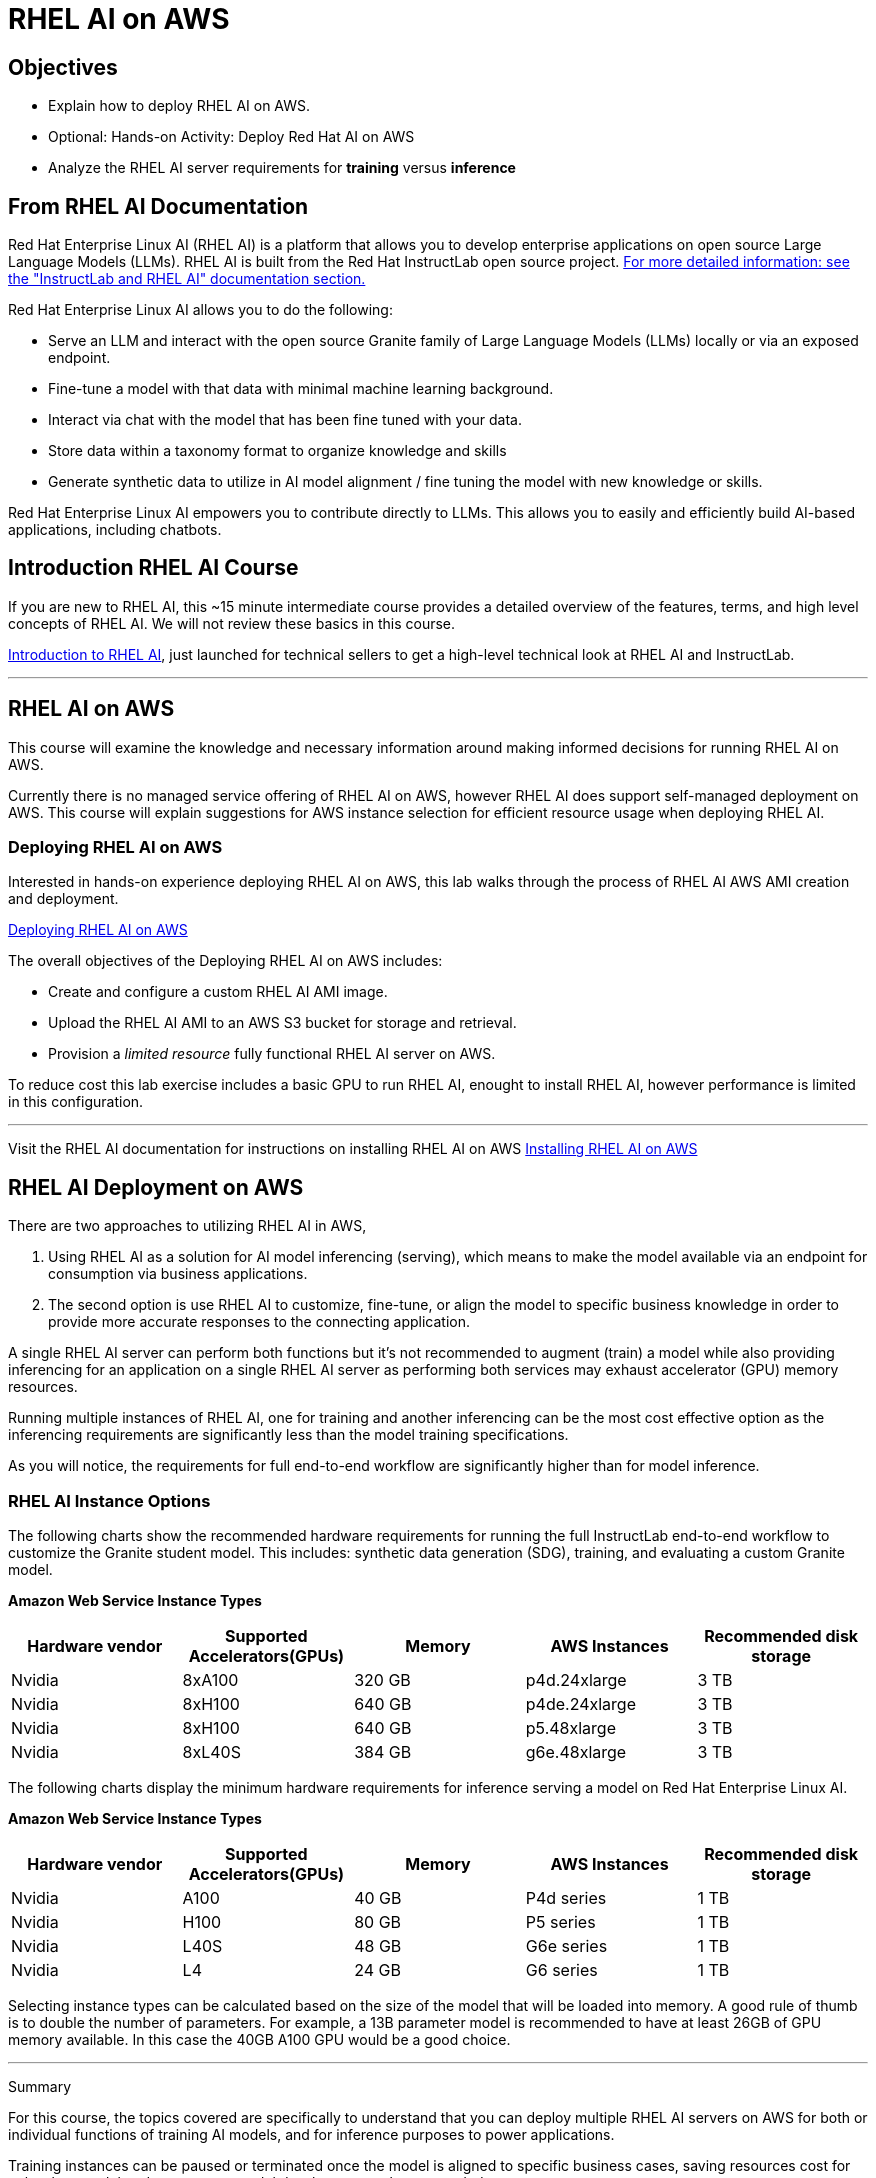 = RHEL AI on AWS

== Objectives

 * Explain how to deploy RHEL AI on AWS.
 * Optional: Hands-on Activity: Deploy Red Hat AI on AWS
 * Analyze the RHEL AI server requirements for *training* versus *inference*

== From RHEL AI Documentation

Red Hat Enterprise Linux AI (RHEL AI) is a platform that allows you to develop enterprise applications on open source Large Language Models (LLMs). RHEL AI is built from the Red Hat InstructLab open source project. https://docs.redhat.com/en/documentation/red_hat_enterprise_linux_ai/1.2/html/getting_started/rhelai-overview#instructlab-and-rhel-ai[For more detailed information: see the "InstructLab and RHEL AI" documentation section., window=blank]

Red Hat Enterprise Linux AI allows you to do the following:

 * Serve an LLM and interact with the open source Granite family of Large Language Models (LLMs) locally or via an exposed endpoint.
 * Fine-tune a model with that data with minimal machine learning background.
 * Interact via chat with the model that has been fine tuned with your data.
 * Store data within a taxonomy format to organize knowledge and skills
 * Generate synthetic data to utilize in AI model alignment / fine tuning the model with new knowledge or skills.


Red Hat Enterprise Linux AI empowers you to contribute directly to LLMs. This allows you to easily and efficiently build AI-based applications, including chatbots.

== Introduction RHEL AI Course

If you are new to RHEL AI, this ~15 minute intermediate course provides a detailed overview of the features, terms, and high level concepts of RHEL AI. We will not review these basics in this course.


https://training-lms.redhat.com/sso/saml/auth/rhlpint?RelayState=deeplinkoffering%3D66356584[Introduction to RHEL AI, window=blank], just launched for technical sellers to get a high-level technical look at RHEL AI and InstructLab.

'''

==  RHEL AI on AWS

This course will examine the knowledge and necessary information around making informed decisions for running RHEL AI on AWS.

Currently there is no managed service offering of RHEL AI on AWS, however RHEL AI does support self-managed deployment on AWS.  This course will explain suggestions for AWS instance selection for efficient resource usage when deploying RHEL AI.  

=== Deploying RHEL AI on AWS

Interested in hands-on experience deploying RHEL AI on AWS, this lab walks through the process of RHEL AI AWS AMI creation and deployment.

https://training-lms.redhat.com/sso/saml/auth/rhlpint?RelayState=deeplinkoffering%3D65442902[Deploying RHEL AI on AWS, window=blank]

The overall objectives of the Deploying RHEL AI on AWS includes:

* Create and configure a custom RHEL AI AMI image.
* Upload the RHEL AI AMI to an AWS S3 bucket for storage and retrieval.
* Provision a _limited resource_ fully functional RHEL AI server on AWS.

To reduce cost this lab exercise includes a basic GPU to run RHEL AI, enought to install RHEL AI, however performance is limited in this configuration.

'''

Visit the RHEL AI documentation for instructions on installing RHEL AI on AWS https://docs.redhat.com/en/documentation/red_hat_enterprise_linux_ai/1.1/html/installing/installing_on_aws[Installing RHEL AI on AWS, window=blank]

== RHEL AI Deployment on AWS

There are two approaches to utilizing RHEL AI in AWS, 

 . Using RHEL AI as a solution for AI model inferencing (serving), which means to make the model available via an endpoint for consumption via business applications. 

 . The second option is use RHEL AI to customize, fine-tune, or align the model to specific business knowledge in order to provide more accurate responses to the connecting application.

A single RHEL AI server can perform both functions but it's not recommended to augment (train) a model while also providing inferencing for an application on a single RHEL AI server as performing both services may exhaust accelerator (GPU) memory resources.

Running multiple instances of RHEL AI, one for training and another inferencing can be the most cost effective option as the inferencing requirements are significantly less than the model training specifications.

As you will notice, the requirements for full end-to-end workflow are significantly higher than for model inference.  


=== RHEL AI Instance Options

The following charts show the recommended hardware requirements for running the full InstructLab end-to-end workflow to customize the Granite student model. This includes: synthetic data generation (SDG), training, and evaluating a custom Granite model.

*Amazon Web Service Instance Types*
|===
| Hardware vendor | Supported Accelerators(GPUs) | Memory | AWS Instances | Recommended disk storage
 
| Nvidia
| 8xA100
| 320 GB
| p4d.24xlarge
| 3 TB
 
| Nvidia
| 8xH100
| 640 GB
| p4de.24xlarge
| 3 TB

| Nvidia
| 8xH100
| 640 GB
| p5.48xlarge
| 3 TB

| Nvidia
| 8xL40S
| 384 GB
| g6e.48xlarge
| 3 TB

 
|===

The following charts display the minimum hardware requirements for inference serving a model on Red Hat Enterprise Linux AI.  

*Amazon Web Service Instance Types*
|===
| Hardware vendor | Supported Accelerators(GPUs) | Memory | AWS Instances | Recommended disk storage
 
| Nvidia
| A100
| 40 GB
| P4d series
| 1 TB
 
| Nvidia
| H100
| 80 GB
| P5 series
| 1 TB

| Nvidia
| L40S
| 48 GB
| G6e series
| 1 TB

| Nvidia
| L4
| 24 GB
| G6 series
| 1 TB

|===

Selecting instance types can be calculated based on the size of the model that will be loaded into memory.  A good rule of thumb is to double the number of parameters. For example, a 13B parameter model is recommended to have at least 26GB of GPU memory available.  In this case the 40GB A100 GPU would be a good choice.


'''

Summary

For this course, the topics covered are specifically to understand that you can deploy multiple RHEL AI servers on AWS for both or individual functions of  training AI models, and for inference purposes to power applications.

Training instances can be paused or terminated once the model is aligned to specific business cases, saving resources cost for only when model updates, or new model development tasks are needed.

Considering the knowledge learned so far, our FictionCorp use case would benefit from starting with a single RHEL AI instance powering the AI solution. This would be the cost effective approach to running the AI model needed to power the chatbot application.

While OpenShift AI Cloud Services would provide a full service environment, the overhead platform is more than needed for the first phase of project chatbot.

